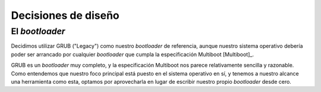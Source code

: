 .. default-role:: math

Decisiones de diseño
====================

El *bootloader*
---------------

Decidimos utilizar GRUB ("Legacy") como nuestro *bootloader* de
referencia, aunque nuestro sistema operativo debería poder ser
arrancado por cualquier *bootloader* que cumpla la especificación
Multiboot [Multiboot]_.

GRUB es un *bootloader* muy completo, y la especificación Multiboot nos
parece relativamente sencilla y razonable. Como entendemos que nuestro
foco principal está puesto en el sistema operativo en sí, y tenemos a
nuestro alcance una herramienta como esta, optamos por aprovecharla en
lugar de escribir nuestro propio *bootloader* desde cero.
